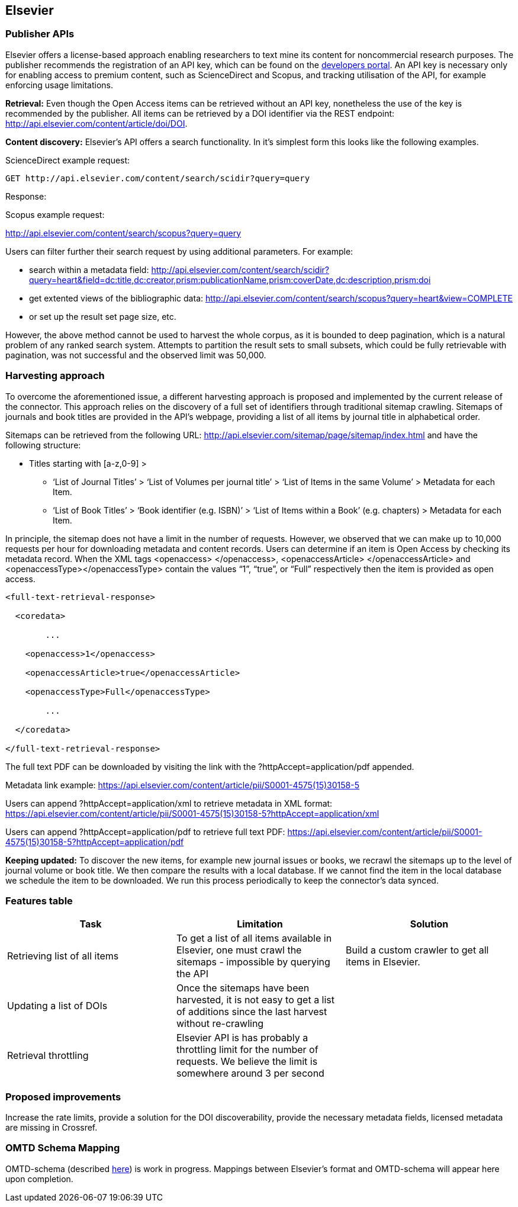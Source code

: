 == Elsevier
=== Publisher APIs
Elsevier offers a license-based approach enabling researchers to text mine its content for noncommercial research purposes. The publisher recommends the registration of an API key, which can be found on the https://dev.elsevier.com/[developers portal]. An API key is necessary only for enabling access to premium content, such as ScienceDirect and Scopus, and tracking utilisation of the API, for example enforcing usage limitations.

*Retrieval:* Even though the Open Access items can be retrieved without an API key, nonetheless the use of the key is recommended by the publisher. All items can be retrieved by a DOI identifier via the REST endpoint: http://api.elsevier.com/content/article/doi/DOI.

*Content discovery:* Elsevier’s API offers a search functionality. In it’s simplest form this looks like the following examples. 

ScienceDirect example request:

```

GET http://api.elsevier.com/content/search/scidir?query=query 

```

Response:

Scopus example request: 

http://api.elsevier.com/content/search/scopus?query=query

Users can filter further their search request by using additional parameters. For example:

- search within a metadata field: http://api.elsevier.com/content/search/scidir?query=heart&field=dc:title,dc:creator,prism:publicationName,prism:coverDate,dc:description,prism:doi 

- get extented views of the bibliographic data: http://api.elsevier.com/content/search/scopus?query=heart&view=COMPLETE 

- or set up the result set page size, etc.

However, the above method cannot be used to harvest the whole corpus, as it is bounded to deep pagination, which is a natural problem of any ranked search system. Attempts to partition the result sets to small subsets, which could be fully retrievable with pagination, was not successful and the observed limit was 50,000.

=== Harvesting approach

To overcome the aforementioned  issue,  a different harvesting approach is proposed and implemented by the current release of the connector. This approach relies on the discovery of a full set of identifiers through traditional sitemap crawling. Sitemaps of journals and book titles are provided in the API’s webpage, providing a list of all items by journal title in alphabetical order. 

Sitemaps can be retrieved from the following URL: http://api.elsevier.com/sitemap/page/sitemap/index.html and have the following structure: 

* Titles starting with [a-z,0-9] >
** ‘List of Journal Titles’ > ‘List of Volumes per journal title’ > ‘List of Items in the same Volume’ > Metadata for each Item.
** ‘List of Book Titles’ > ‘Book identifier (e.g. ISBN)’ > ‘List of Items within a Book’ (e.g. chapters) > Metadata for each Item.

In principle, the sitemap does not have a limit in the number of requests. However, we observed that we can make up to 10,000 requests per hour for downloading metadata and content records.
Users can determine if an item is Open Access by checking its metadata record. When the XML tags <openaccess> </openaccess>, <openaccessArticle> </openaccessArticle> and <openaccessType></openaccessType> contain the values “1”, “true”, or “Full” respectively then the item is provided as open access.   

```
<full-text-retrieval-response>

  <coredata>
  
	...
	
    <openaccess>1</openaccess>
    
    <openaccessArticle>true</openaccessArticle>
    
    <openaccessType>Full</openaccessType>
    
	...
	
  </coredata>
  
</full-text-retrieval-response>

```
The full text  PDF can be downloaded  by visiting the link with the ?httpAccept=application/pdf appended.

Metadata link example:
https://api.elsevier.com/content/article/pii/S0001-4575(15)30158-5

Users can append ?httpAccept=application/xml to retrieve metadata in XML format:
https://api.elsevier.com/content/article/pii/S0001-4575(15)30158-5?httpAccept=application/xml

Users can append ?httpAccept=application/pdf to retrieve full text PDF:
https://api.elsevier.com/content/article/pii/S0001-4575(15)30158-5?httpAccept=application/pdf

*Keeping updated:* To discover the new items, for example new journal issues or books, we recrawl the sitemaps up to the level of journal volume or book title. We then compare the results with a local database. If we cannot find the item in the local database we schedule the item to be downloaded. We run this process periodically to keep the connector’s data synced.


=== Features table 
[cols="3*"]
|====
|Task|Limitation|Solution

|
Retrieving list of all items
|To get a list of all items available in Elsevier, one  must crawl the sitemaps  - impossible by querying the API
|Build a custom crawler to get all items in Elsevier.

|Updating a list of DOIs
|Once the sitemaps have been harvested, it is not easy to get a list of additions since the last harvest without re-crawling
|

|Retrieval throttling
|Elsevier API is has probably a throttling limit for the number of requests. We believe the limit is somewhere around 3 per second
|

|====

=== Proposed improvements
Increase the rate limits, provide a solution for the DOI discoverability, provide the necessary metadata fields, licensed metadata are missing in Crossref. 


=== OMTD Schema Mapping

OMTD-schema (described https://github.com/openminted/omtd-share_metadata_schema[here]) is work in progress. Mappings between Elsevier's format and OMTD-schema will appear here upon completion.

